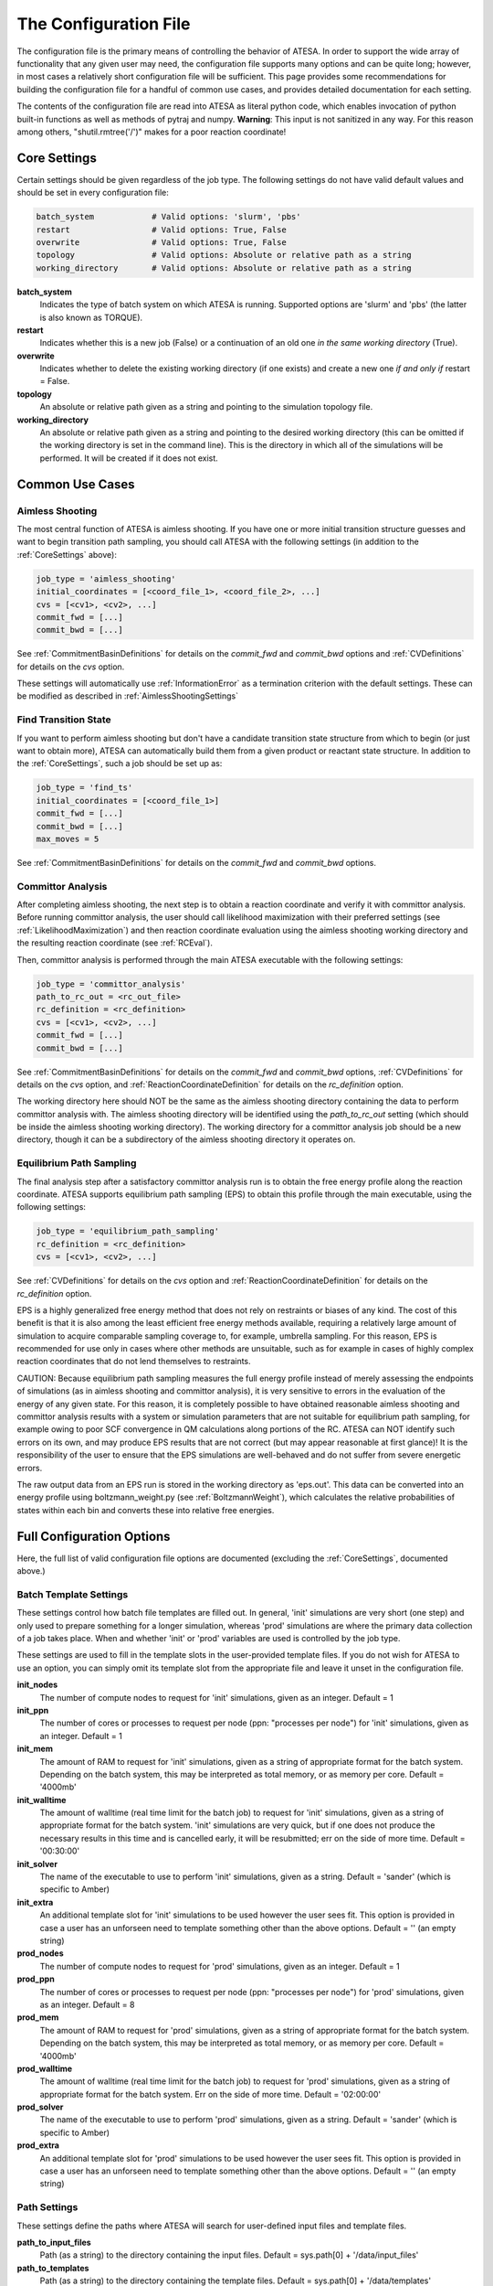 .. _TheConfigFile:

The Configuration File
======================

The configuration file is the primary means of controlling the behavior of ATESA. In order to support the wide array of functionality that any given user may need, the configuration file supports many options and can be quite long; however, in most cases a relatively short configuration file will be sufficient. This page provides some recommendations for building the configuration file for a handful of common use cases, and provides detailed documentation for each setting.

The contents of the configuration file are read into ATESA as literal python code, which enables invocation of python built-in functions as well as methods of pytraj and numpy. **Warning**: This input is not sanitized in any way. For this reason among others, "shutil.rmtree('/')" makes for a poor reaction coordinate!

.. _CoreSettings:

Core Settings
-------------

Certain settings should be given regardless of the job type. The following settings do not have valid default values and should be set in every configuration file:

.. code-block:: python

	batch_system		# Valid options: 'slurm', 'pbs'
	restart			# Valid options: True, False
	overwrite		# Valid options: True, False
	topology		# Valid options: Absolute or relative path as a string
	working_directory	# Valid options: Absolute or relative path as a string
	
**batch_system**
	Indicates the type of batch system on which ATESA is running. Supported options are 'slurm' and 'pbs' (the latter is also known as TORQUE).
	
**restart**
	Indicates whether this is a new job (False) or a continuation of an old one *in the same working directory* (True).
	
**overwrite**
	Indicates whether to delete the existing working directory (if one exists) and create a new one *if and only if* restart = False.
	
**topology**
	An absolute or relative path given as a string and pointing to the simulation topology file.
	
**working_directory**
	An absolute or relative path given as a string and pointing to the desired working directory (this can be omitted if the working directory is set in the command line). This is the directory in which all of the simulations will be performed. It will be created if it does not exist.

Common Use Cases
----------------

Aimless Shooting
~~~~~~~~~~~~~~~~

The most central function of ATESA is aimless shooting. If you have one or more initial transition structure guesses and want to begin transition path sampling, you should call ATESA with the following settings (in addition to the :ref:`CoreSettings` above):

.. code-block:: python

	job_type = 'aimless_shooting'
	initial_coordinates = [<coord_file_1>, <coord_file_2>, ...]
	cvs = [<cv1>, <cv2>, ...]
	commit_fwd = [...]
	commit_bwd = [...]
	
See :ref:`CommitmentBasinDefinitions` for details on the `commit_fwd` and `commit_bwd` options and :ref:`CVDefinitions` for details on the `cvs` option.

These settings will automatically use :ref:`InformationError` as a termination criterion with the default settings. These can be modified as described in :ref:`AimlessShootingSettings`

Find Transition State
~~~~~~~~~~~~~~~~~~~~~

If you want to perform aimless shooting but don't have a candidate transition state structure from which to begin (or just want to obtain more), ATESA can automatically build
them from a given product or reactant state structure. In addition to the :ref:`CoreSettings`, such a job should be set up as:

.. code-block:: python

	job_type = 'find_ts'
	initial_coordinates = [<coord_file_1>]
	commit_fwd = [...]
	commit_bwd = [...]
	max_moves = 5
	
See :ref:`CommitmentBasinDefinitions` for details on the `commit_fwd` and `commit_bwd` options.

Committor Analysis
~~~~~~~~~~~~~~~~~~

After completing aimless shooting, the next step is to obtain a reaction coordinate and verify it with committor analysis. Before running committor analysis, the user should call  likelihood maximization with their preferred settings (see :ref:`LikelihoodMaximization`) and then reaction coordinate evaluation using the aimless shooting working directory and the resulting reaction coordinate (see :ref:`RCEval`). 

Then, committor analysis is performed through the main ATESA executable with the following settings:

.. code-block:: python

	job_type = 'committor_analysis'
	path_to_rc_out = <rc_out_file>
	rc_definition = <rc_definition>
	cvs = [<cv1>, <cv2>, ...]
	commit_fwd = [...]
	commit_bwd = [...]
	
See :ref:`CommitmentBasinDefinitions` for details on the `commit_fwd` and `commit_bwd` options, :ref:`CVDefinitions` for details on the `cvs` option, and :ref:`ReactionCoordinateDefinition` for details on the `rc_definition` option.

The working directory here should NOT be the same as the aimless shooting directory containing the data to perform committor analysis with. The aimless shooting directory will be identified using the `path_to_rc_out` setting (which should be inside the aimless shooting working directory). The working directory for a committor analysis job should be a new directory, though it can be a subdirectory of the aimless shooting directory it operates on.

Equilibrium Path Sampling
~~~~~~~~~~~~~~~~~~~~~~~~~

The final analysis step after a satisfactory committor analysis run is to obtain the free energy profile along the reaction coordinate. ATESA supports equilibrium path sampling (EPS) to obtain this profile through the main executable, using the following settings:

.. code-block:: python

	job_type = 'equilibrium_path_sampling'
	rc_definition = <rc_definition>
	cvs = [<cv1>, <cv2>, ...]
	
See  :ref:`CVDefinitions` for details on the `cvs` option and :ref:`ReactionCoordinateDefinition` for details on the `rc_definition` option.

EPS is a highly generalized free energy method that does not rely on restraints or biases of any kind. The cost of this benefit is that it is also among the least efficient free energy methods available, requiring a relatively large amount of simulation to acquire comparable sampling coverage to, for example, umbrella sampling. For this reason, EPS is recommended for use only in cases where other methods are unsuitable, such as for example in cases of highly complex reaction coordinates that do not lend themselves to restraints.

CAUTION: Because equilibrium path sampling measures the full energy profile instead of merely assessing the endpoints of simulations (as in aimless shooting and committor analysis), it is very sensitive to errors in the evaluation of the energy of any given state. For this reason, it is completely possible to have obtained reasonable aimless shooting and committor analysis results with a system or simulation parameters that are not suitable for equilibrium path sampling, for example owing to poor SCF convergence in QM calculations along portions of the RC. ATESA can NOT identify such errors on its own, and may produce EPS results that are not correct (but may appear reasonable at first glance)! It is the responsibility of the user to ensure that the EPS simulations are well-behaved and do not suffer from severe energetic errors.

The raw output data from an EPS run is stored in the working directory as 'eps.out'. This data can be converted into an energy profile using boltzmann_weight.py (see :ref:`BoltzmannWeight`), which calculates the relative probabilities of states within each bin and converts these into relative free energies.
	

Full Configuration Options
--------------------------

Here, the full list of valid configuration file options are documented (excluding the :ref:`CoreSettings`, documented above.)

Batch Template Settings
~~~~~~~~~~~~~~~~~~~~~~~

These settings control how batch file templates are filled out. In general, 'init' simulations are very short (one step) and only used to prepare something for a longer simulation, whereas 'prod' simulations are where the primary data collection of a job takes place. When and whether 'init' or 'prod' variables are used is controlled by the job type.

These settings are used to fill in the template slots in the user-provided template files. If you do not wish for ATESA to use an option, you can simply omit its template slot from the appropriate file and leave it unset in the configuration file.

**init_nodes**
	The number of compute nodes to request for 'init' simulations, given as an integer. Default = 1

**init_ppn**
	The number of cores or processes to request per node (ppn: "processes per node") for 'init' simulations, given as an integer. Default = 1
	
**init_mem**
	The amount of RAM to request for 'init' simulations, given as a string of appropriate format for the batch system. Depending on the batch system, this may be interpreted as total memory, or as memory per core. Default = '4000mb'
	
**init_walltime**
	The amount of walltime (real time limit for the batch job) to request for 'init' simulations, given as a string of appropriate format for the batch system. 'init' simulations are very quick, but if one does not produce the necessary results in this time and is cancelled early, it will be resubmitted; err on the side of more time. Default = '00:30:00'
	
**init_solver**
	The name of the executable to use to perform 'init' simulations, given as a string. Default = 'sander' (which is specific to Amber)
	
**init_extra**
	An additional template slot for 'init' simulations to be used however the user sees fit. This option is provided in case a user has an unforseen need to template something other than the above options. Default = '' (an empty string)
	
**prod_nodes**
	The number of compute nodes to request for 'prod' simulations, given as an integer. Default = 1

**prod_ppn**
	The number of cores or processes to request per node (ppn: "processes per node") for 'prod' simulations, given as an integer. Default = 8
	
**prod_mem**
	The amount of RAM to request for 'prod' simulations, given as a string of appropriate format for the batch system. Depending on the batch system, this may be interpreted as total memory, or as memory per core. Default = '4000mb'
	
**prod_walltime**
	The amount of walltime (real time limit for the batch job) to request for 'prod' simulations, given as a string of appropriate format for the batch system. Err on the side of more time. Default = '02:00:00'
	
**prod_solver**
	The name of the executable to use to perform 'prod' simulations, given as a string. Default = 'sander' (which is specific to Amber)
	
**prod_extra**
	An additional template slot for 'prod' simulations to be used however the user sees fit. This option is provided in case a user has an unforseen need to template something other than the above options. Default = '' (an empty string)

Path Settings
~~~~~~~~~~~~~

These settings define the paths where ATESA will search for user-defined input files and template files.

**path_to_input_files**
	Path (as a string) to the directory containing the input files. Default = sys.path[0] + '/data/input_files'

**path_to_templates**
	Path (as a string) to the directory containing the template files. Default = sys.path[0] + '/data/templates'

.. _CVDefinitions:

CV Settings
~~~~~~~~~~~

These settings define the combined variables (CVs) for the job. In aimless shooting, these are the values that are written to the output file for interpretation by likelihood maximization in building the reaction coordinate (RC). In equilibrium path sampling and committor analysis, they are used to evaluate the RC (see :ref:`ReactionCoordinateDefinition`).

**cvs**
	A list of CV definitions, given as strings, as in: [<cv1>, <cv2>, ... <cvN>] (where the contents of each pair of angled braces is a string). Each item is interpreted as raw python code (caution: unsanitized) that returns the desired CV value (in a format that can cast to a float). In addition to built-in python functions, calls to pytraj, mdtraj, and numpy (as both 'numpy' and 'np') are supported. In support of pytraj and mdtraj calls, the following variables are available for use:
	
		*traj*: the coordinate file being evaluated, as a pytraj.iterload object
	
		*traj_name*: the name of the coordinate file as a string
	
		*settings.topology*: the name of the topology file, as a string
	
	These CV evaluations are only ever performed on coordinate files with a single frame (not multi-frame trajectories). It is up to the user to ensure that each item in *cvs* returns exactly the desired CV value (and not, for example, a one-length list containing that value). For example, the following value of *cvs* would interpret the interatomic distance between atoms 1 and 2 as CV1, the difference between the distances 3-to-4 and 5-to-6 as CV2, and the angle formed by atoms 7-8-9 as CV3 (all on one line):
	
        ::

	    cvs = ['pytraj.distance(traj, \'@1 @2\')[0]',
	    'pytraj.distance(traj, \'@3 @4\')[0] - pytraj.distance(traj, \'@5 @6\')[0]',
	    'pytraj.angle(traj, \'@7 @8 @9\')[0]']

	Notice in particular the usage of "traj" as the first argument in these pytraj function calls, the escaped single-quote characters within each function call, and the call to the zero'th index of each function call (as these pytraj functions return one-length lists). Default = ['']

**include_qdot**
	A boolean indicating whether the instantaneous rate of change of each CV defined in *cvs* should also be counted as a CV. These values can be used in inertial likelihood maximization to favor reaction coordinates with high transmission coefficients (see `Peters 2012 <https://doi.org/10.1016/j.cplett.2012.10.051>`_). Rate of change CVs come after the rest of the CVs in the aimless shooting output file, as in:
	
	::
	
	<basin> <- <CV1> <CV2> ... <CVn> <qdot1> <qdot2> ... <qdotn>
	
	Default = True


Initial Coordinates
~~~~~~~~~~~~~~~~~~~
        initial_coordinates: typing.List[str] = ['']

.. _CommitmentBasinDefinitions:

Commitment Basin Definitions
~~~~~~~~~~~~~~~~~~~~~~~~~~~~
        commit_fwd: typing.Tuple[typing.List[int], typing.List[int], typing.List[float], typing.List[str]] = ([-1], [-1], [-1], ['unset'])
        commit_bwd: typing.Tuple[typing.List[int], typing.List[int], typing.List[float], typing.List[str]] = ([-1], [-1], [-1], ['unset'])
        
    	commit_fwd = ([<mask_f_1_1>, <mask_f_1_2>, ...], [<mask_f_2_1>, <mask_f_2_2>, ...], [<dist_f_1>, <dist_f_2>, ...], [<'gt'/'lt'>, <'gt'/'lt'>, ...])
		commit_bwd = ([<mask_b_1_1>, <mask_b_1_2>, ...], [<mask_b_2_1>, <mask_b_2_2>, ...], [<dist_b_1>, <dist_b_2>, ...], [<'gt'/'lt'>, <'gt'/'lt'>, ...])

.. _ReactionCoordinateDefinition:

Reaction Coordinate Definition
~~~~~~~~~~~~~~~~~~~~~~~~~~~~~~
        rc_definition: str = ''
        as_out_file: str = 'as_raw.out'
        rc_reduced_cvs: bool = True

.. _AimlessShootingSettings:

Aimless Shooting Settings
~~~~~~~~~~~~~~~~~~~~~~~~~
        min_dt: int = 1
        max_dt: int = 10
        always_new: bool = True
        resample: bool = False
        degeneracy: int = 1
        cleanup: bool = True
        information_error_checking: bool = True
        information_error_freq: int = 250
        information_error_override: bool = False
        information_error_max_dims: int = 6
        max_moves: int = -1     # also used by find_ts
        max_consecutive_fails: int = 4

Committor Analysis Settings
~~~~~~~~~~~~~~~~~~~~~~~~~~~
        committor_analysis_n: int = 10
        committor_analysis_use_rc_out: bool = True
        path_to_rc_out: str = sys.path[0] + '/atesa_v2/tests/test_data/rc.out'
        rc_threshold: float = 0.05

Equilibrium Path Sampling Settings
~~~~~~~~~~~~~~~~~~~~~~~~~~~~~~~~~~
        eps_rc_min: float = -12
        eps_rc_max: float = 12
        eps_rc_step: float = 1
        eps_rc_overlap: float = 0.1
        eps_n_steps: int = 6
        eps_out_freq: int = 1
        eps_dynamic_seed: typing.Union[int, list] = 20  # int or list (int -> [int for window in eps_windows]; 0 or empty list turns off)
        samples_per_window: int = -1

Other Settings
~~~~~~~~~~~~~~
        restart_terminated_threads: bool = False
